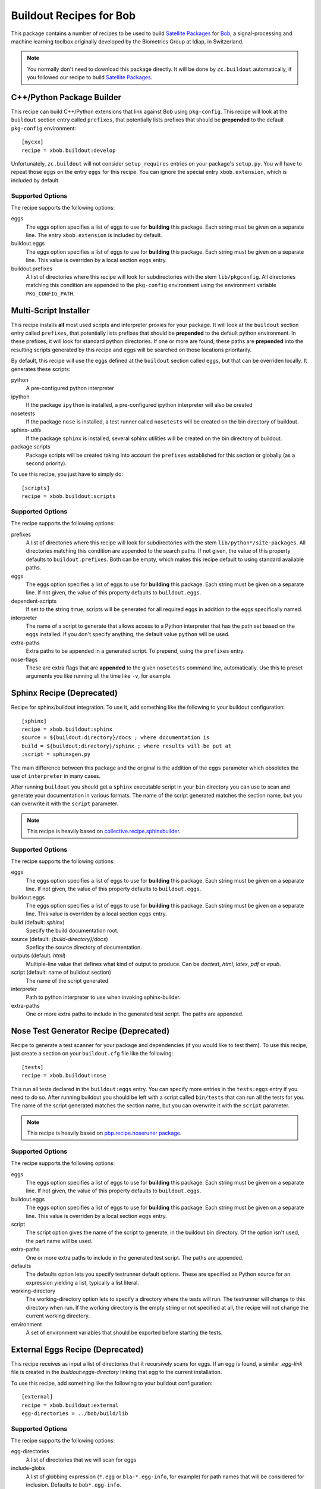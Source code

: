 ==========================
 Buildout Recipes for Bob
==========================

This package contains a number of recipes to be used to build `Satellite
Packages <http://www.idiap.ch/software/bob/docs/releases/last/sphinx/html/OrganizeYourCode.html>`_ for `Bob <http://idiap.github.com/bob/>`_, a signal-processing and machine learning toolbox originally developed by the Biometrics Group at Idiap, in Switzerland.

.. note::

  You normally don't need to download this package directly. It will be done by
  ``zc.buildout`` automatically, if you followed our recipe to build `Satellite
  Packages`_.

C++/Python Package Builder
--------------------------

This recipe can build C++/Python extensions that link against Bob using
``pkg-config``. This recipe will look at the ``buildout`` section entry called
``prefixes``, that potentially lists prefixes that should be **prepended** to
the default ``pkg-config`` environment::

  [mycxx]
  recipe = xbob.buildout:develop

Unfortunately, ``zc.buildout`` will not consider ``setup_requires`` entries on
your package's ``setup.py``. You will have to repeat those eggs on the entry
``eggs`` for this recipe. You can ignore the special entry ``xbob.extension``,
which is included by default.

Supported Options
=================

The recipe supports the following options:

eggs
  The eggs option specifies a list of eggs to use for **building** this
  package. Each string must be given on a separate line. The entry
  ``xbob.extension`` is included by default.

buildout.eggs
  The eggs option specifies a list of eggs to use for **building** this
  package. Each string must be given on a separate line. This value is
  overriden by a local section ``eggs`` entry.

buildout.prefixes
  A list of directories where this recipe will look for subdirectories with
  the stem ``lib/pkgconfig``. All directories matching this condition are
  appended to the ``pkg-config`` environment using the environment variable
  ``PKG_CONFIG_PATH``.

Multi-Script Installer
----------------------

This recipe installs **all** most used scripts and interpreter proxies for your
package. It will look at the ``buildout`` section entry called ``prefixes``,
that potentially lists prefixes that should be **prepended** to the default
python environment. In these prefixes, it will look for standard python
directories. If one or more are found, these paths are **prepended** into
the resulting scripts generated by this recipe and eggs will be searched on
those locations prioritarily.

By default, this recipe will use the eggs defined at the ``buildout`` section
called ``eggs``, but that can be overriden locally. It generates these scripts:

python
  A pre-configured python interpreter

ipython
  If the package ``ipython`` is installed, a pre-configured ipython interpreter
  will also be created

nosetests
  If the package ``nose`` is installed, a test runner called ``nosetests`` will
  be created on the bin directory of buildout.

sphinx- *utils*
  If the package ``sphinx`` is installed, several sphinx utilities will be
  created on the bin directory of buildout.

package scripts
  Package scripts will be created taking into account the ``prefixes``
  established for this section or globally (as a second priority).

To use this recipe, you just have to simply do::

  [scripts]
  recipe = xbob.buildout:scripts

Supported Options
=================

The recipe supports the following options:

prefixes
  A list of directories where this recipe will look for subdirectories with
  the stem ``lib/python*/site-packages``. All directories matching this
  condition are appended to the search paths. If not given, the value of this
  property defaults to ``buildout.prefixes``. Both can be empty, which makes
  this recipe default to using standard available paths.

eggs
  The eggs option specifies a list of eggs to use for **building** this
  package. Each string must be given on a separate line. If not given, the
  value of this property defaults to ``buildout.eggs``.

dependent-scripts
  If set to the string ``true``, scripts will be generated for all required
  eggs in addition to the eggs specifically named.

interpreter
  The name of a script to generate that allows access to a Python interpreter
  that has the path set based on the eggs installed. If you don't specify
  anything, the default value ``python`` will be used.
  
extra-paths
  Extra paths to be appended in a generated script. To prepend, using the
  ``prefixes`` entry.

nose-flags
  These are extra flags that are **appended** to the given ``nosetests``
  command line, automatically. Use this to preset arguments you like running
  all the time like ``-v``, for example.

Sphinx Recipe (Deprecated)
--------------------------

Recipe for sphinx/buildout integration. To
use it, add something like the following to your buildout configuration::

  [sphinx]
  recipe = xbob.buildout:sphinx
  source = ${buildout:directory}/docs ; where documentation is
  build = ${buildout:directory}/sphinx ; where results will be put at
  ;script = sphinxgen.py

The main difference between this package and the original is the addition of
the ``eggs`` parameter which obsoletes the use of ``interpreter`` in many
cases.

After running ``buildout`` you should get a ``sphinx`` executable script in
your ``bin`` directory you can use to scan and generate your documentation in
various formats. The name of the script generated matches the section name, but
you can overwrite it with the ``script`` parameter.

.. note::

  This recipe is heavily based on `collective.recipe.sphinxbuilder
  <http://pypi.python.org/pypi/collective.recipe.sphinxbuilder>`_.

Supported Options
=================

The recipe supports the following options:

eggs
  The eggs option specifies a list of eggs to use for **building** this
  package. Each string must be given on a separate line. If not given, the
  value of this property defaults to ``buildout.eggs``.

buildout.eggs
  The eggs option specifies a list of eggs to use for **building** this
  package. Each string must be given on a separate line. This value is
  overriden by a local section ``eggs`` entry.

build (default: `sphinx`)
  Specify the build documentation root.

source (default: `{build-directory}/docs`)
  Speficy the source directory of documentation.

outputs (default: `html`)
  Multiple-line value that defines what kind of output to produce.  Can be
  `doctest`, `html`, `latex`, `pdf` or `epub`.

script (default: name of buildout section)
  The name of the script generated

interpreter
  Path to python interpreter to use when invoking sphinx-builder.

extra-paths
  One or more extra paths to include in the generated test script. The paths
  are appended.

Nose Test Generator Recipe (Deprecated)
---------------------------------------

Recipe to generate a test scanner for your package and dependencies (if you
would like to test them). To use this recipe,
just create a section on your ``buildout.cfg`` file like the following::

  [tests]
  recipe = xbob.buildout:nose

This run all tests declared in the ``buildout:eggs`` entry. You can specify
more entries in the ``tests:eggs`` entry if you need to do so. After running
buildout you should be left with a script called ``bin/tests`` that can run
all the tests for you. The name of the script generated matches the section
name, but you can overwrite it with the ``script`` parameter.

.. note::

  This recipe is heavily based on `pbp.recipe.noseruner package
  <http://pypi.python.org/pypi/pbp.recipe.noserunner/>`_.

Supported Options
=================

The recipe supports the following options:

eggs
  The eggs option specifies a list of eggs to use for **building** this
  package. Each string must be given on a separate line. If not given, the
  value of this property defaults to ``buildout.eggs``.

buildout.eggs
  The eggs option specifies a list of eggs to use for **building** this
  package. Each string must be given on a separate line. This value is
  overriden by a local section ``eggs`` entry.

script
  The script option gives the name of the script to generate, in the buildout
  bin directory.  Of the option isn't used, the part name will be used.

extra-paths
  One or more extra paths to include in the generated test script. The paths
  are appended.

defaults
  The defaults option lets you specify testrunner default options. These are
  specified as Python source for an expression yielding a list, typically a
  list literal.

working-directory
  The working-directory option lets to specify a directory where the tests
  will run. The testrunner will change to this directory when run. If the
  working directory is the empty string or not specified at all, the recipe
  will not change the current working directory.

environment
  A set of environment variables that should be exported before starting the
  tests.

External Eggs Recipe (Deprecated)
---------------------------------

This recipe receives as input a list of directories that it recursively scans
for eggs. If an egg is found, a similar `.egg-link` file is created in the
`buildout:eggs-directory` linking that egg to the current installation. 

To use this recipe, add something like the following to your buildout
configuration::

  [external]
  recipe = xbob.buildout:external
  egg-directories = ../bob/build/lib

Supported Options
=================

The recipe supports the following options:

egg-directories
  A list of directories that we will scan for eggs

include-globs
  A list of globbing expression (``*.egg`` or ``bla-*.egg-info``, for
  example) for path names that will be considered for inclusion. Defaults to
  ``bob*.egg-info``.

recurse
  If set to ``1`` or ``true``, recurses into all subdirectories (the default
  behavior). Else, if set to ``0`` or ``false``, does not, just looks what is
  available in the given directories.

strict-version
  If set to ``1`` or ``true``, only consider packages with strictly valid
  version numbers in the sense of ``distutils.version.StrictVersion``. This
  parameter is set to ``true`` by default.
